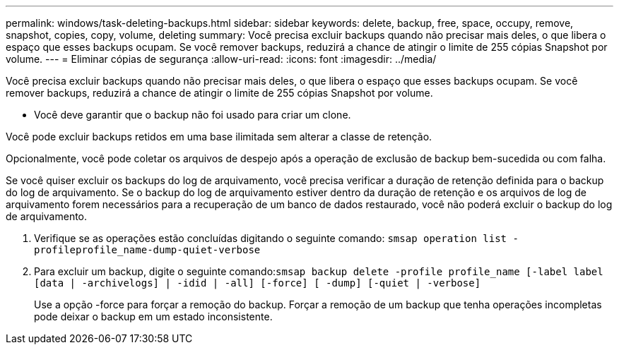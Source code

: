 ---
permalink: windows/task-deleting-backups.html 
sidebar: sidebar 
keywords: delete, backup, free, space, occupy, remove, snapshot, copies, copy, volume, deleting 
summary: Você precisa excluir backups quando não precisar mais deles, o que libera o espaço que esses backups ocupam. Se você remover backups, reduzirá a chance de atingir o limite de 255 cópias Snapshot por volume. 
---
= Eliminar cópias de segurança
:allow-uri-read: 
:icons: font
:imagesdir: ../media/


[role="lead"]
Você precisa excluir backups quando não precisar mais deles, o que libera o espaço que esses backups ocupam. Se você remover backups, reduzirá a chance de atingir o limite de 255 cópias Snapshot por volume.

* Você deve garantir que o backup não foi usado para criar um clone.


Você pode excluir backups retidos em uma base ilimitada sem alterar a classe de retenção.

Opcionalmente, você pode coletar os arquivos de despejo após a operação de exclusão de backup bem-sucedida ou com falha.

Se você quiser excluir os backups do log de arquivamento, você precisa verificar a duração de retenção definida para o backup do log de arquivamento. Se o backup do log de arquivamento estiver dentro da duração de retenção e os arquivos de log de arquivamento forem necessários para a recuperação de um banco de dados restaurado, você não poderá excluir o backup do log de arquivamento.

. Verifique se as operações estão concluídas digitando o seguinte comando: `smsap operation list -profileprofile_name-dump-quiet-verbose`
. Para excluir um backup, digite o seguinte comando:``smsap backup delete -profile profile_name [-label label [data | -archivelogs] | -idid | -all] [-force] [ -dump] [-quiet | -verbose]``
+
Use a opção -force para forçar a remoção do backup. Forçar a remoção de um backup que tenha operações incompletas pode deixar o backup em um estado inconsistente.


